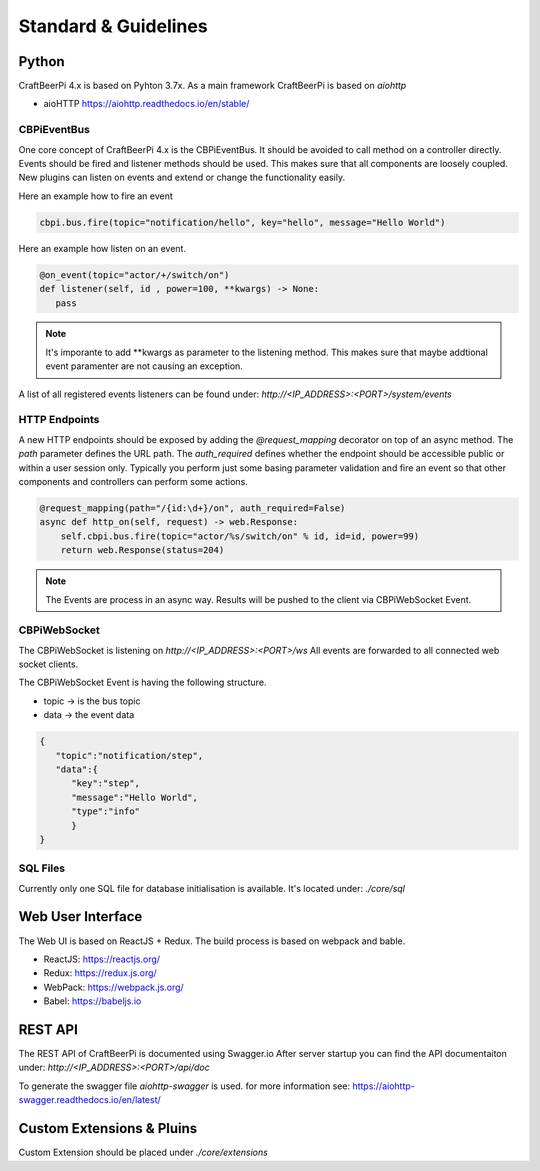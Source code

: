 Standard & Guidelines
=====================

Python
^^^^^^

CraftBeerPi 4.x is based on Pyhton 3.7x.
As a main framework CraftBeerPi is based on `aiohttp`

* aioHTTP https://aiohttp.readthedocs.io/en/stable/

CBPiEventBus
--------

One core concept of CraftBeerPi 4.x is the CBPiEventBus.
It should be avoided to call method on a controller directly. Events should be fired and listener methods should be used.
This makes sure that all components are loosely coupled. New plugins can listen on events and extend or change the functionality easily.

Here an example how to fire an event

.. code-block:: python

  cbpi.bus.fire(topic="notification/hello", key="hello", message="Hello World")


Here an example how listen on an event.

.. code-block:: python

  @on_event(topic="actor/+/switch/on")
  def listener(self, id , power=100, **kwargs) -> None:
     pass


.. note::

  It's imporante to add **kwargs as parameter to the listening method. This makes sure that maybe addtional event paramenter are not causing an exception.

A list of all registered events listeners can be found under: `http://<IP_ADDRESS>:<PORT>/system/events`


HTTP Endpoints
--------------

A new HTTP endpoints should be exposed by adding the `@request_mapping` decorator on top of an async method.
The `path` parameter defines the URL path. The `auth_required` defines whether the endpoint should be accessible public or within a user session only.
Typically you perform just some basing parameter validation and fire an event so that other components and controllers can perform some actions.

.. code-block:: python

    @request_mapping(path="/{id:\d+}/on", auth_required=False)
    async def http_on(self, request) -> web.Response:
        self.cbpi.bus.fire(topic="actor/%s/switch/on" % id, id=id, power=99)
        return web.Response(status=204)

.. note::

  The Events are process in an async way. Results will be pushed to the client via CBPiWebSocket Event.


CBPiWebSocket
---------

The CBPiWebSocket is listening on `http://<IP_ADDRESS>:<PORT>/ws`
All events are forwarded to all connected web socket clients.

The CBPiWebSocket Event is having the following structure.

* topic -> is the bus topic
* data -> the event data

.. code-block:: json

    {
       "topic":"notification/step",
       "data":{
          "key":"step",
          "message":"Hello World",
          "type":"info"
          }
    }



SQL Files
---------
Currently only one SQL file for database initialisation is available.
It's located under: `./core/sql`



Web User Interface
^^^^^^^^^^^^^^^^^^
The Web UI is based on ReactJS + Redux.
The build process is based on webpack and bable.

* ReactJS: https://reactjs.org/
* Redux: https://redux.js.org/
* WebPack: https://webpack.js.org/
* Babel: https://babeljs.io

REST API
^^^^^^^^
The REST API of CraftBeerPi is documented using Swagger.io
After server startup you can find the API documentaiton under: `http://<IP_ADDRESS>:<PORT>/api/doc`

To generate the swagger file `aiohttp-swagger` is used. for more information see: https://aiohttp-swagger.readthedocs.io/en/latest/



Custom Extensions & Pluins
^^^^^^^^^^^^^^^^^^^^^^^^^^

Custom Extension should be placed under `./core/extensions`